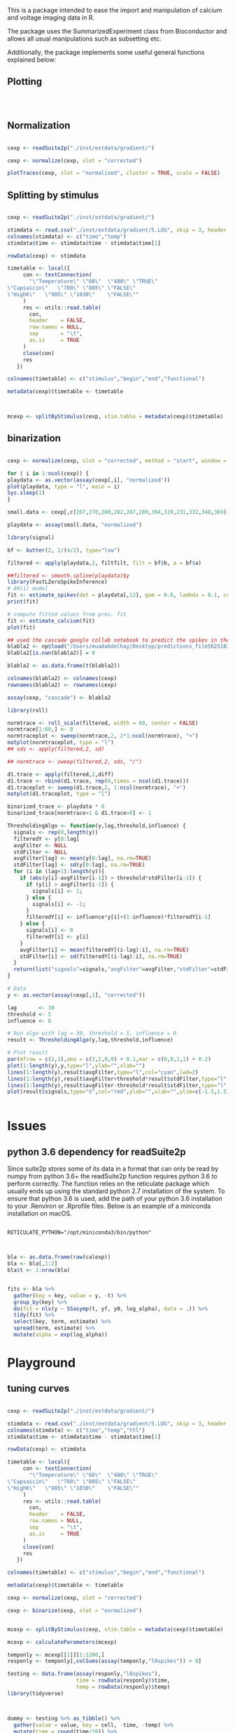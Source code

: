 This is a package intended to ease the import and manipulation of calcium and voltage imaging data in R.

The package uses the SummarizedExperiment class from Bioconductor and allows all usual manipulations such as subsetting etc.

Additionally, the package implements some useful general functions explained below:

** Plotting

#+BEGIN_SRC R



#+END_SRC

** Normalization

#+BEGIN_SRC R

cexp <- readSuite2p("./inst/extdata/gradient/")

cexp <- normalize(cexp, slot = "corrected")

plotTraces(cexp, slot = "normalized", cluster = TRUE, scale = FALSE)
#+END_SRC

** Splitting by stimulus

#+BEGIN_SRC R

cexp <- readSuite2p("./inst/extdata/gradient/")

stimdata <- read.csv("./inst/extdata/gradient/5.LOG", skip = 3, header = FALSE)
colnames(stimdata) <- c("time","temp")
stimdata$time <- stimdata$time - stimdata$time[1]

rowData(cexp) <- stimdata

timetable <- local({
     con <- textConnection(
       "\"Temperature\"	\"60\"	\"480\"	\"TRUE\"
\"Capsaicin\"	\"780\"	\"805\"	\"FALSE\"
\"HighK\"	\"985\"	\"1030\"	\"FALSE\""
     )
     res <- utils::read.table(
       con,
       header    = FALSE,
       row.names = NULL,
       sep       = "\t",
       as.is     = TRUE
     )
     close(con)
     res
   })

colnames(timetable) <- c("stimulus","begin","end","functional")

metadata(cexp)$timetable <- timetable



mcexp <- splitByStimulus(cexp, stim.table = metadata(cexp)$timetable)
#+END_SRC

** binarization
#+BEGIN_SRC R

cexp <- normalize(cexp, slot = "corrected", method = "start", window = 4*60)

for ( i in 1:ncol(cexp)) {
playdata <- as.vector(assay(cexp[,i], "normalized"))
plot(playdata, type = "l", main = i)
Sys.sleep(1)
}

small.data <- cexp[,c(267,270,280,282,287,289,304,319,231,332,348,369)]

playdata <- assay(small.data, "normalized")

library(signal)

bf <- butter(2, 2/(4/2), type="low")

filtered <- apply(playdata,2, filtfilt, filt = bf$b, a = bf$a)

##filtered <- smooth.spline(playdata)$y
library(FastLZeroSpikeInference)
# AR(1) model
fit <- estimate_spikes(dat = playdata[,12], gam = 0.8, lambda = 0.1, constraint = FALSE)
print(fit)

# compute fitted values from prev. fit
fit <- estimate_calcium(fit)
plot(fit)

## used the cascade google collab notebook to predict the spikes in the gradient dataset normalized by "estimateBaseline" 
blabla2 <- np$load("/Users/muadabdelhay/Desktop/predictions_file56251821795.npy")
blabla2[is.nan(blabla2)] = 0

blabla2 <- as.data.frame(t(blabla2))

colnames(blabla2) <- colnames(cexp)
rownames(blabla2) <- rownames(cexp)

assay(cexp, "cascade") <- blabla2

library(roll)

normtrace <- roll_scale(filtered, width = 60, center = FALSE)
normtrace[1:60,] <- 0 
normtraceplot <- sweep(normtrace,2, 2*1:ncol(normtrace), "+")
matplot(normtraceplot, type = "l")
## sds <- apply(filtered,2, sd)

## normtrace <- sweep(filtered,2, sds, "/")

d1.trace <- apply(filtered,2,diff)
d1.trace <- rbind(d1.trace, rep(0,times = ncol(d1.trace)))
d1.traceplot <- sweep(d1.trace,2, 1:ncol(normtrace), "+")
matplot(d1.traceplot, type = "l")

binarized_trace <- playdata * 0
binarized_trace[normtrace>1 & d1.trace>0] <- 1
  
ThresholdingAlgo <- function(y,lag,threshold,influence) {
  signals <- rep(0,length(y))
  filteredY <- y[0:lag]
  avgFilter <- NULL
  stdFilter <- NULL
  avgFilter[lag] <- mean(y[0:lag], na.rm=TRUE)
  stdFilter[lag] <- sd(y[0:lag], na.rm=TRUE)
  for (i in (lag+1):length(y)){
    if (abs(y[i]-avgFilter[i-1]) > threshold*stdFilter[i-1]) {
      if (y[i] > avgFilter[i-1]) {
        signals[i] <- 1;
      } else {
        signals[i] <- -1;
      }
      filteredY[i] <- influence*y[i]+(1-influence)*filteredY[i-1]
    } else {
      signals[i] <- 0
      filteredY[i] <- y[i]
    }
    avgFilter[i] <- mean(filteredY[(i-lag):i], na.rm=TRUE)
    stdFilter[i] <- sd(filteredY[(i-lag):i], na.rm=TRUE)
  }
  return(list("signals"=signals,"avgFilter"=avgFilter,"stdFilter"=stdFilter))
}

# Data
y <- as.vector(assay(cexp[,1], "corrected"))

lag       <- 30
threshold <- 5
influence <- 0

# Run algo with lag = 30, threshold = 5, influence = 0
result <- ThresholdingAlgo(y,lag,threshold,influence)

# Plot result
par(mfrow = c(2,1),oma = c(2,2,0,0) + 0.1,mar = c(0,0,2,1) + 0.2)
plot(1:length(y),y,type="l",ylab="",xlab="") 
lines(1:length(y),result$avgFilter,type="l",col="cyan",lwd=2)
lines(1:length(y),result$avgFilter+threshold*result$stdFilter,type="l",col="green",lwd=2)
lines(1:length(y),result$avgFilter-threshold*result$stdFilter,type="l",col="green",lwd=2)
plot(result$signals,type="S",col="red",ylab="",xlab="",ylim=c(-1.5,1.5),lwd=2)


#+END_SRC
* Issues

** python 3.6 dependency for readSuite2p

Since suite2p stores some of its data in a format that can only be read by numpy from python 3.6+ the readSuite2p function requires python 3.6 to perform correctly. The function relies on the reticulate package which usually ends up using the standard python 2.7 installation of the system. To ensure that python 3.6 is used, add the path of your python 3.6 installation to your .Renviron or .Rprofile files. Below is an example of a miniconda installation on macOS. 

#+BEGIN_SRC example

RETICULATE_PYTHON="/opt/miniconda3/bin/python"

#+END_SRC

#+BEGIN_SRC R

bla <- as.data.frame(raw(calexp))
bla <- bla[,1:2]
bla$t <- 1:nrow(bla)


fits <- bla %>%
  gather(key = key, value = y, -t) %>%
  group_by(key) %>% 
  do(fit = nls(y ~ SSasymp(t, yf, y0, log_alpha), data = .)) %>% 
  tidy(fit) %>% 
  select(key, term, estimate) %>% 
  spread(term, estimate) %>% 
  mutate(alpha = exp(log_alpha))
#+END_SRC

* Playground

** tuning curves

#+BEGIN_SRC R

cexp <- readSuite2p("./inst/extdata/gradient/")

stimdata <- read.csv("./inst/extdata/gradient/5.LOG", skip = 3, header = FALSE)
colnames(stimdata) <- c("time","temp","ttl")
stimdata$time <- stimdata$time - stimdata$time[1]

rowData(cexp) <- stimdata

timetable <- local({
     con <- textConnection(
       "\"Temperature\"	\"60\"	\"480\"	\"TRUE\"
\"Capsaicin\"	\"780\"	\"805\"	\"FALSE\"
\"HighK\"	\"985\"	\"1030\"	\"FALSE\""
     )
     res <- utils::read.table(
       con,
       header    = FALSE,
       row.names = NULL,
       sep       = "\t",
       as.is     = TRUE
     )
     close(con)
     res
   })

colnames(timetable) <- c("stimulus","begin","end","functional")

metadata(cexp)$timetable <- timetable

cexp <- normalize(cexp, slot = "corrected")

cexp <- binarize(cexp, slot = "normalized")


mcexp <- splitByStimulus(cexp, stim.table = metadata(cexp)$timetable)

mcexp <- calculateParameters(mcexp)

temponly <- mcexp[[1]][1:1200,]
responly <- temponly[,colSums(assay(temponly,"l0spikes")) > 0]

testing <- data.frame(assay(responly,"l0spikes"),
                      time = rowData(responly)$time,
                      temp = rowData(responly)$temp)
library(tidyverse)



dummy <- testing %>% as_tibble() %>%
  gather(value = value, key = cell, -time, -temp) %>%
  mutate(time = round(time/20)) %>%
  group_by(cell,time) %>%
  summarize(ff = sum(value)/20,
            t = mean(temp)) %>%
  ungroup() %>%
  select(cell,t, ff) %>%
  spread(key = t, value = ff)

dummy <- as.data.frame(dummy)
rownames(dummy) <- dummy$cell
dummy$cell <- NULL

tunes <- apply(dummy, 1, which.max)
colnames(dummy) <- round(as.numeric(colnames(dummy)), digits = 2)

pheatmap(as.matrix(dummy[order(tunes),]),
         cluster_cols = FALSE,
         cluster_rows = FALSE,
         scale = "row",
         show_rownames = FALSE)

testing %>% as_tibble() %>%
  gather(value = value, key = cell, -time, -temp) %>%
  mutate(time = round(time/30)) %>%
  group_by(cell,time) %>%
  summarize(ff = sum(value)/30,
            t = mean(temp)) %>%
  ungroup() %>%
  ggplot(aes(x = time, y = ff, group = cell, color = cell)) +
  geom_line() +
  theme(legend.position = "none")
#+END_SRC
